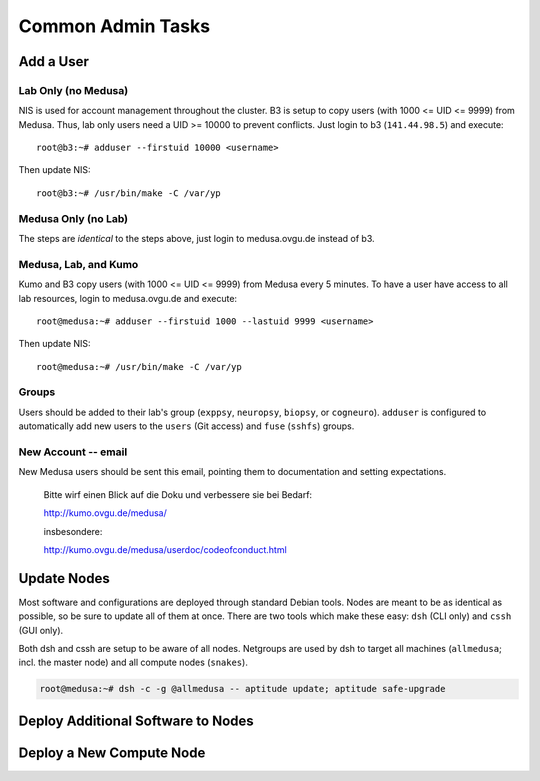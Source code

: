 .. -*- mode: rst; fill-column: 79 -*-
.. ex: set sts=4 ts=4 sw=4 et tw=79:

******************
Common Admin Tasks
******************

Add a User
==========

Lab Only (no Medusa)
--------------------
NIS is used for account management throughout the cluster.
B3 is setup to copy users (with 1000 <= UID <= 9999) from Medusa. Thus, lab only users
need a UID >= 10000 to prevent conflicts. Just login to b3 (``141.44.98.5``) and execute::

  root@b3:~# adduser --firstuid 10000 <username>

Then update NIS::

  root@b3:~# /usr/bin/make -C /var/yp

Medusa Only (no Lab)
--------------------
The steps are *identical* to the steps above, just login to medusa.ovgu.de instead of b3.

Medusa, Lab, and Kumo
---------------------
Kumo and B3 copy users (with 1000 <= UID <= 9999) from Medusa every 5 minutes.
To have a user have access to all lab resources, login to medusa.ovgu.de and execute::

  root@medusa:~# adduser --firstuid 1000 --lastuid 9999 <username>

Then update NIS::

  root@medusa:~# /usr/bin/make -C /var/yp

Groups
------
Users should be added to their lab's group (``exppsy``, ``neuropsy``, ``biopsy``, or
``cogneuro``). ``adduser`` is configured to automatically add new users to the ``users``
(Git access) and ``fuse`` (``sshfs``) groups.

New Account -- email
--------------------
New Medusa users should be sent this email, pointing them to documentation
and setting expectations.

    Bitte wirf einen Blick auf die Doku und verbessere sie bei Bedarf:

    http://kumo.ovgu.de/medusa/

    insbesondere:

    http://kumo.ovgu.de/medusa/userdoc/codeofconduct.html

Update Nodes
============
Most software and configurations are deployed through standard Debian tools. 
Nodes are meant to be as identical as possible, so be sure to update all of them
at once. There are two tools which make these easy: ``dsh`` (CLI only) and ``cssh``
(GUI only).

Both dsh and cssh are setup to be aware of all nodes. Netgroups are used by dsh to
target all machines (``allmedusa``; incl. the master node) and all compute nodes
(``snakes``).

.. code-block:: bash

   root@medusa:~# dsh -c -g @allmedusa -- aptitude update; aptitude safe-upgrade

Deploy Additional Software to Nodes
===================================

.. todo:: Describe metapackages

.. todo:: Describe /opt mounting

Deploy a New Compute Node
=========================

.. todo:: Writeup new TFTP and preseed method
